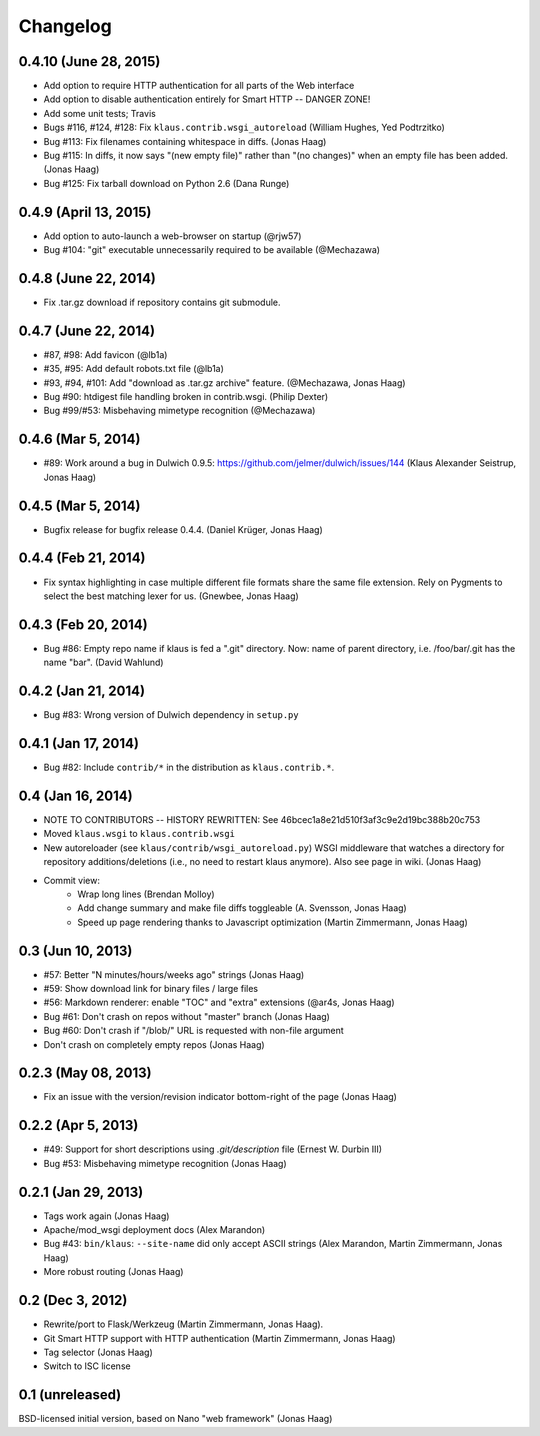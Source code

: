 Changelog
=========

0.4.10 (June 28, 2015)
----------------------
* Add option to require HTTP authentication for all parts of the Web interface
* Add option to disable authentication entirely for Smart HTTP -- DANGER ZONE!
* Add some unit tests; Travis
* Bugs #116, #124, #128: Fix ``klaus.contrib.wsgi_autoreload`` (William Hughes, Yed Podtrzitko)
* Bug #113: Fix filenames containing whitespace in diffs. (Jonas Haag)
* Bug #115: In diffs, it now says "(new empty file)" rather than "(no changes)" when an empty file has been added. (Jonas Haag)
* Bug #125: Fix tarball download on Python 2.6 (Dana Runge)

0.4.9 (April 13, 2015)
----------------------
* Add option to auto-launch a web-browser on startup (@rjw57)
* Bug #104: "git" executable unnecessarily required to be available (@Mechazawa)

0.4.8 (June 22, 2014)
---------------------
* Fix .tar.gz download if repository contains git submodule.

0.4.7 (June 22, 2014)
---------------------
* #87, #98: Add favicon (@lb1a)
* #35, #95: Add default robots.txt file (@lb1a)
* #93, #94, #101: Add "download as .tar.gz archive" feature. (@Mechazawa, Jonas Haag)
* Bug #90: htdigest file handling broken in contrib.wsgi. (Philip Dexter)
* Bug #99/#53: Misbehaving mimetype recognition (@Mechazawa)

0.4.6 (Mar 5, 2014)
-------------------
* #89: Work around a bug in Dulwich 0.9.5: https://github.com/jelmer/dulwich/issues/144
  (Klaus Alexander Seistrup, Jonas Haag)

0.4.5 (Mar 5, 2014)
-------------------
* Bugfix release for bugfix release 0.4.4. (Daniel Krüger, Jonas Haag)

0.4.4 (Feb 21, 2014)
-------------------
* Fix syntax highlighting in case multiple different file formats share the
  same file extension.  Rely on Pygments to select the best matching lexer for us.
  (Gnewbee, Jonas Haag)

0.4.3 (Feb 20, 2014)
--------------------
* Bug #86: Empty repo name if klaus is fed a ".git" directory.
  Now: name of parent directory, i.e. /foo/bar/.git has the name "bar".
  (David Wahlund)

0.4.2 (Jan 21, 2014)
--------------------
* Bug #83: Wrong version of Dulwich dependency in ``setup.py``

0.4.1 (Jan 17, 2014)
--------------------
* Bug #82: Include ``contrib/*`` in the distribution as ``klaus.contrib.*``.

0.4 (Jan 16, 2014)
------------------
* NOTE TO CONTRIBUTORS -- HISTORY REWRITTEN: See 46bcec1a8e21d510f3af3c9e2d19bc388b20c753
* Moved ``klaus.wsgi`` to ``klaus.contrib.wsgi``
* New autoreloader (see ``klaus/contrib/wsgi_autoreload.py``) WSGI middleware
  that watches a directory for repository additions/deletions
  (i.e., no need to restart klaus anymore).  Also see page in wiki.
  (Jonas Haag)
* Commit view:
   - Wrap long lines (Brendan Molloy)
   - Add change summary and make file diffs toggleable (A. Svensson, Jonas Haag)
   - Speed up page rendering thanks to Javascript optimization (Martin Zimmermann, Jonas Haag)

0.3 (Jun 10, 2013)
------------------
* #57: Better "N minutes/hours/weeks ago" strings (Jonas Haag)
* #59: Show download link for binary files / large files
* #56: Markdown renderer: enable "TOC" and "extra" extensions (@ar4s, Jonas Haag)
* Bug #61: Don't crash on repos without "master" branch (Jonas Haag)
* Bug #60: Don't crash if "/blob/" URL is requested with non-file argument
* Don't crash on completely empty repos (Jonas Haag)

0.2.3 (May 08, 2013)
--------------------
* Fix an issue with the version/revision indicator bottom-right of the page (Jonas Haag)

0.2.2 (Apr 5, 2013)
-------------------
* #49: Support for short descriptions using `.git/description` file (Ernest W. Durbin III)
* Bug #53: Misbehaving mimetype recognition (Jonas Haag)

0.2.1 (Jan 29, 2013)
--------------------
* Tags work again (Jonas Haag)
* Apache/mod_wsgi deployment docs (Alex Marandon)
* Bug #43: ``bin/klaus``: ``--site-name`` did only accept ASCII strings
  (Alex Marandon, Martin Zimmermann, Jonas Haag)
* More robust routing (Jonas Haag)

0.2 (Dec 3, 2012)
-----------------
* Rewrite/port to Flask/Werkzeug (Martin Zimmermann, Jonas Haag).
* Git Smart HTTP support with HTTP authentication (Martin Zimmermann, Jonas Haag)
* Tag selector (Jonas Haag)
* Switch to ISC license

0.1 (unreleased)
----------------
BSD-licensed initial version, based on Nano "web framework" (Jonas Haag)
